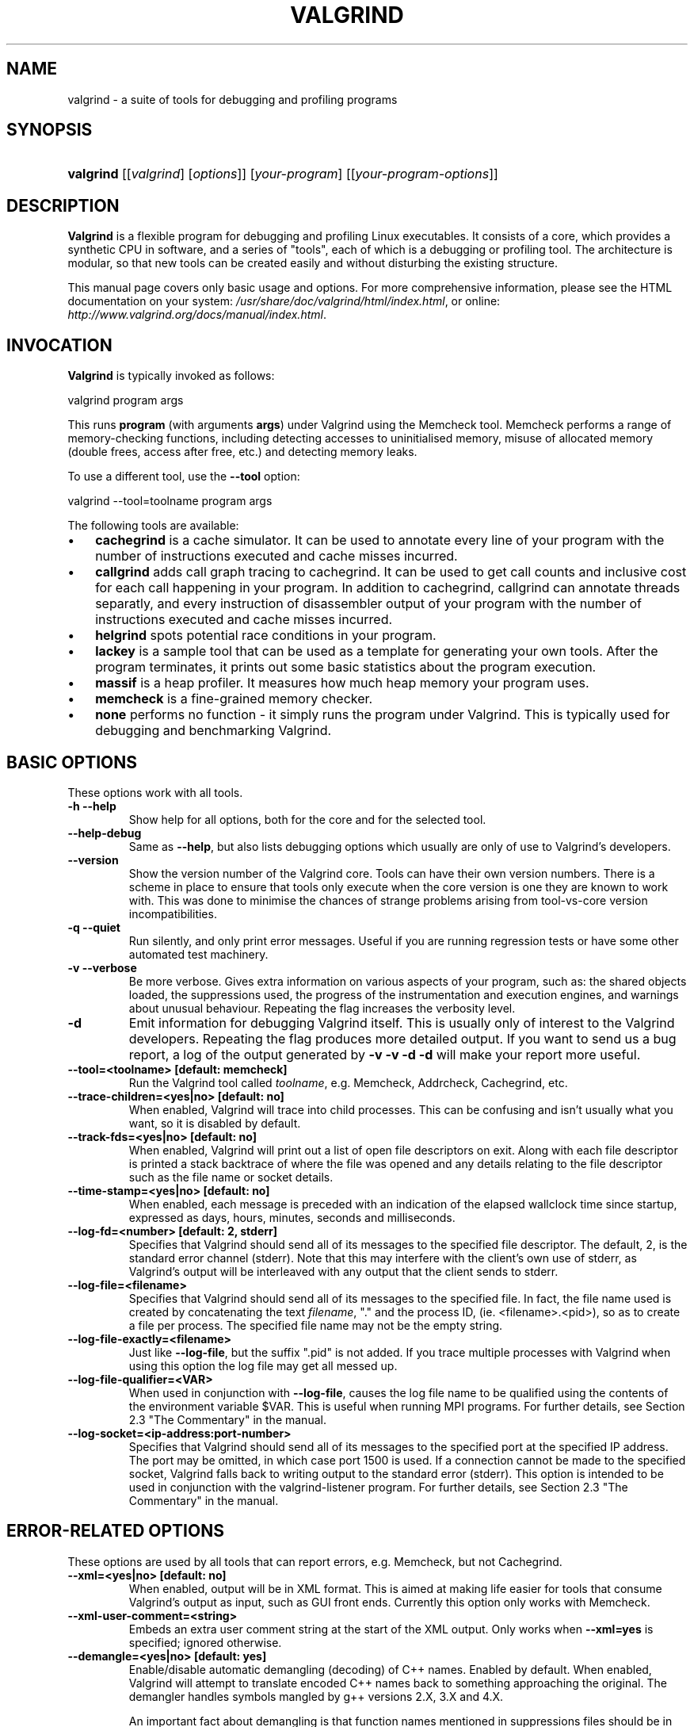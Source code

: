 .\" ** You probably do not want to edit this file directly **
.\" It was generated using the DocBook XSL Stylesheets (version 1.69.0).
.\" Instead of manually editing it, you probably should edit the DocBook XML
.\" source for it and then use the DocBook XSL Stylesheets to regenerate it.
.TH "VALGRIND" "1" "06/06/2006" "Release 3.2.0" "Release 3.2.0"
.\" disable hyphenation
.nh
.\" disable justification (adjust text to left margin only)
.ad l
.SH "NAME"
valgrind \- a suite of tools for debugging and profiling programs
.SH "SYNOPSIS"
.HP 9
\fBvalgrind\fR [[\fIvalgrind\fR]\ [\fIoptions\fR]] [\fIyour\-program\fR] [[\fIyour\-program\-options\fR]]
.SH "DESCRIPTION"
.PP
\fBValgrind\fR 
is a flexible program for debugging and profiling Linux executables. It consists of a core, which provides a synthetic CPU in software, and a series of "tools", each of which is a debugging or profiling tool. The architecture is modular, so that new tools can be created easily and without disturbing the existing structure.
.PP
This manual page covers only basic usage and options. For more comprehensive information, please see the HTML documentation on your system: 
\fI/usr/share/doc/valgrind/html/index.html\fR, or online: 
\fIhttp://www.valgrind.org/docs/manual/index.html\fR.
.SH "INVOCATION"
.PP
\fBValgrind\fR 
is typically invoked as follows: 

.nf
    valgrind program args
.fi
 
This runs 
\fBprogram\fR 
(with arguments 
\fBargs\fR) under Valgrind using the Memcheck tool. Memcheck performs a range of memory\-checking functions, including detecting accesses to uninitialised memory, misuse of allocated memory (double frees, access after free, etc.) and detecting memory leaks.
.PP
To use a different tool, use the 
\fB\-\-tool\fR 
option: 

.nf
    valgrind \-\-tool=toolname program args
.fi

.PP
The following tools are available:
.TP 3
\(bu
\fBcachegrind\fR 
is a cache simulator. It can be used to annotate every line of your program with the number of instructions executed and cache misses incurred.
.TP
\(bu
\fBcallgrind\fR 
adds call graph tracing to cachegrind. It can be used to get call counts and inclusive cost for each call happening in your program. In addition to cachegrind, callgrind can annotate threads separatly, and every instruction of disassembler output of your program with the number of instructions executed and cache misses incurred.
.TP
\(bu
\fBhelgrind\fR 
spots potential race conditions in your program.
.TP
\(bu
\fBlackey\fR 
is a sample tool that can be used as a template for generating your own tools. After the program terminates, it prints out some basic statistics about the program execution.
.TP
\(bu
\fBmassif\fR 
is a heap profiler. It measures how much heap memory your program uses.
.TP
\(bu
\fBmemcheck\fR 
is a fine\-grained memory checker.
.TP
\(bu
\fBnone\fR 
performs no function \- it simply runs the program under Valgrind. This is typically used for debugging and benchmarking Valgrind.
.SH "BASIC OPTIONS"
.PP
These options work with all tools.
.TP
\fB\-h \-\-help\fR
Show help for all options, both for the core and for the selected tool.
.TP
\fB\-\-help\-debug\fR
Same as 
\fB\-\-help\fR, but also lists debugging options which usually are only of use to Valgrind's developers.
.TP
\fB\-\-version\fR
Show the version number of the Valgrind core. Tools can have their own version numbers. There is a scheme in place to ensure that tools only execute when the core version is one they are known to work with. This was done to minimise the chances of strange problems arising from tool\-vs\-core version incompatibilities.
.TP
\fB\-q \-\-quiet\fR
Run silently, and only print error messages. Useful if you are running regression tests or have some other automated test machinery.
.TP
\fB\-v \-\-verbose\fR
Be more verbose. Gives extra information on various aspects of your program, such as: the shared objects loaded, the suppressions used, the progress of the instrumentation and execution engines, and warnings about unusual behaviour. Repeating the flag increases the verbosity level.
.TP
\fB\-d\fR
Emit information for debugging Valgrind itself. This is usually only of interest to the Valgrind developers. Repeating the flag produces more detailed output. If you want to send us a bug report, a log of the output generated by 
\fB\-v \-v \-d \-d\fR 
will make your report more useful.
.TP
\fB\-\-tool=<toolname> [default: memcheck] \fR
Run the Valgrind tool called 
\fItoolname\fR, e.g. Memcheck, Addrcheck, Cachegrind, etc.
.TP
\fB\-\-trace\-children=<yes|no> [default: no] \fR
When enabled, Valgrind will trace into child processes. This can be confusing and isn't usually what you want, so it is disabled by default.
.TP
\fB\-\-track\-fds=<yes|no> [default: no] \fR
When enabled, Valgrind will print out a list of open file descriptors on exit. Along with each file descriptor is printed a stack backtrace of where the file was opened and any details relating to the file descriptor such as the file name or socket details.
.TP
\fB\-\-time\-stamp=<yes|no> [default: no] \fR
When enabled, each message is preceded with an indication of the elapsed wallclock time since startup, expressed as days, hours, minutes, seconds and milliseconds.
.TP
\fB\-\-log\-fd=<number> [default: 2, stderr] \fR
Specifies that Valgrind should send all of its messages to the specified file descriptor. The default, 2, is the standard error channel (stderr). Note that this may interfere with the client's own use of stderr, as Valgrind's output will be interleaved with any output that the client sends to stderr.
.TP
\fB\-\-log\-file=<filename> \fR
Specifies that Valgrind should send all of its messages to the specified file. In fact, the file name used is created by concatenating the text 
\fIfilename\fR, "." and the process ID, (ie. <filename>.<pid>), so as to create a file per process. The specified file name may not be the empty string.
.TP
\fB\-\-log\-file\-exactly=<filename> \fR
Just like 
\fB\-\-log\-file\fR, but the suffix 
".pid" 
is not added. If you trace multiple processes with Valgrind when using this option the log file may get all messed up.
.TP
\fB\-\-log\-file\-qualifier=<VAR> \fR
When used in conjunction with 
\fB\-\-log\-file\fR, causes the log file name to be qualified using the contents of the environment variable 
$VAR. This is useful when running MPI programs. For further details, see 
Section 2.3 "The Commentary" 
in the manual.
.TP
\fB\-\-log\-socket=<ip\-address:port\-number> \fR
Specifies that Valgrind should send all of its messages to the specified port at the specified IP address. The port may be omitted, in which case port 1500 is used. If a connection cannot be made to the specified socket, Valgrind falls back to writing output to the standard error (stderr). This option is intended to be used in conjunction with the 
valgrind\-listener 
program. For further details, see 
Section 2.3 "The Commentary" 
in the manual.
.SH "ERROR\-RELATED OPTIONS"
.PP
These options are used by all tools that can report errors, e.g. Memcheck, but not Cachegrind.
.TP
\fB\-\-xml=<yes|no> [default: no] \fR
When enabled, output will be in XML format. This is aimed at making life easier for tools that consume Valgrind's output as input, such as GUI front ends. Currently this option only works with Memcheck.
.TP
\fB\-\-xml\-user\-comment=<string> \fR
Embeds an extra user comment string at the start of the XML output. Only works when 
\fB\-\-xml=yes\fR 
is specified; ignored otherwise.
.TP
\fB\-\-demangle=<yes|no> [default: yes] \fR
Enable/disable automatic demangling (decoding) of C++ names. Enabled by default. When enabled, Valgrind will attempt to translate encoded C++ names back to something approaching the original. The demangler handles symbols mangled by g++ versions 2.X, 3.X and 4.X.

An important fact about demangling is that function names mentioned in suppressions files should be in their mangled form. Valgrind does not demangle function names when searching for applicable suppressions, because to do otherwise would make suppressions file contents dependent on the state of Valgrind's demangling machinery, and would also be slow and pointless.
.TP
\fB\-\-num\-callers=<number> [default: 12] \fR
By default, Valgrind shows twelve levels of function call names to help you identify program locations. You can change that number with this option. This can help in determining the program's location in deeply\-nested call chains. Note that errors are commoned up using only the top four function locations (the place in the current function, and that of its three immediate callers). So this doesn't affect the total number of errors reported.

The maximum value for this is 50. Note that higher settings will make Valgrind run a bit more slowly and take a bit more memory, but can be useful when working with programs with deeply\-nested call chains.
.TP
\fB\-\-error\-limit=<yes|no> [default: yes] \fR
When enabled, Valgrind stops reporting errors after 10,000,000 in total, or 1,000 different ones, have been seen. This is to stop the error tracking machinery from becoming a huge performance overhead in programs with many errors.
.TP
\fB\-\-error\-exitcode=<number> [default: 0] \fR
Specifies an alternative exit code to return if Valgrind reported any errors in the run. When set to the default value (zero), the return value from Valgrind will always be the return value of the process being simulated. When set to a nonzero value, that value is returned instead, if Valgrind detects any errors. This is useful for using Valgrind as part of an automated test suite, since it makes it easy to detect test cases for which Valgrind has reported errors, just by inspecting return codes.
.TP
\fB\-\-show\-below\-main=<yes|no> [default: no] \fR
By default, stack traces for errors do not show any functions that appear beneath 
\fBmain()\fR 
(or similar functions such as glibc's 
\fB__libc_start_main()\fR, if 
\fBmain()\fR 
is not present in the stack trace); most of the time it's uninteresting C library stuff. If this option is enabled, those entries below 
\fBmain()\fR 
will be shown.
.TP
\fB\-\-suppressions=<filename> [default: $PREFIX/lib/valgrind/default.supp] \fR
Specifies an extra file from which to read descriptions of errors to suppress. You may use as many extra suppressions files as you like.
.TP
\fB\-\-gen\-suppressions=<yes|no|all> [default: no] \fR
When set to 
\fIyes\fR, Valgrind will pause after every error shown and print the line: 

.nf
    \-\-\-\- Print suppression ? \-\-\- [Return/N/n/Y/y/C/c] \-\-\-\-
.fi
 
The prompt's behaviour is the same as for the 
\fB\-\-db\-attach\fR 
option (see below).

If you choose to, Valgrind will print out a suppression for this error. You can then cut and paste it into a suppression file if you don't want to hear about the error in the future.

When set to 
\fIall\fR, Valgrind will print a suppression for every reported error, without querying the user.

This option is particularly useful with C++ programs, as it prints out the suppressions with mangled names, as required.

Note that the suppressions printed are as specific as possible. You may want to common up similar ones, eg. by adding wildcards to function names. Also, sometimes two different errors are suppressed by the same suppression, in which case Valgrind will output the suppression more than once, but you only need to have one copy in your suppression file (but having more than one won't cause problems). Also, the suppression name is given as 
<insert a suppression name here>; the name doesn't really matter, it's only used with the 
\fB\-v\fR 
option which prints out all used suppression records.
.TP
\fB\-\-db\-attach=<yes|no> [default: no] \fR
When enabled, Valgrind will pause after every error shown and print the line: 

.nf
    \-\-\-\- Attach to debugger ? \-\-\- [Return/N/n/Y/y/C/c] \-\-\-\-
.fi
 
Pressing 
\fIRet\fR, or 
\fIN Ret\fR 
or 
\fIn Ret\fR, causes Valgrind not to start a debugger for this error.

Pressing 
\fIY Ret\fR 
or 
\fIy Ret\fR 
causes Valgrind to start a debugger for the program at this point. When you have finished with the debugger, quit from it, and the program will continue. Trying to continue from inside the debugger doesn't work.

\fIC Ret\fR 
or 
\fIc Ret\fR 
causes Valgrind not to start a debugger, and not to ask again.

\fBNote:\fR \fB\-\-db\-attach=yes\fR 
conflicts with 
\fB\-\-trace\-children=yes\fR. You can't use them together. Valgrind refuses to start up in this situation.

May 2002: this is a historical relic which could be easily fixed if it gets in your way. Mail us and complain if this is a problem for you.

Nov 2002: if you're sending output to a logfile or to a network socket, I guess this option doesn't make any sense. Caveat emptor.
.TP
\fB\-\-db\-command=<command> [default: gdb \-nw %f %p] \fR
Specify the debugger to use with the 
\fB\-\-db\-attach\fR 
command. The default debugger is gdb. This option is a template that is expanded by Valgrind at runtime. 
%f 
is replaced with the executable's file name and 
%p 
is replaced by the process ID of the executable.

This specifies how Valgrind will invoke the debugger. By default it will use whatever GDB is detected at build time, which is usually 
/usr/bin/gdb. Using this command, you can specify some alternative command to invoke the debugger you want to use.

The command string given can include one or instances of the 
%p 
and 
%f 
expansions. Each instance of 
%p 
expands to the PID of the process to be debugged and each instance of 
%f 
expands to the path to the executable for the process to be debugged.
.TP
\fB\-\-input\-fd=<number> [default: 0, stdin] \fR
When using 
\fB\-\-db\-attach=yes\fR 
and 
\fB\-\-gen\-suppressions=yes\fR, Valgrind will stop so as to read keyboard input from you, when each error occurs. By default it reads from the standard input (stdin), which is problematic for programs which close stdin. This option allows you to specify an alternative file descriptor from which to read input.
.TP
\fB\-\-max\-stackframe=<number> [default: 2000000] \fR
The maximum size of a stack frame \- if the stack pointer moves by more than this amount then Valgrind will assume that the program is switching to a different stack.

You may need to use this option if your program has large stack\-allocated arrays. Valgrind keeps track of your program's stack pointer. If it changes by more than the threshold amount, Valgrind assumes your program is switching to a different stack, and Memcheck behaves differently than it would for a stack pointer change smaller than the threshold. Usually this heuristic works well. However, if your program allocates large structures on the stack, this heuristic will be fooled, and Memcheck will subsequently report large numbers of invalid stack accesses. This option allows you to change the threshold to a different value.

You should only consider use of this flag if Valgrind's debug output directs you to do so. In that case it will tell you the new threshold you should specify.

In general, allocating large structures on the stack is a bad idea, because (1) you can easily run out of stack space, especially on systems with limited memory or which expect to support large numbers of threads each with a small stack, and (2) because the error checking performed by Memcheck is more effective for heap\-allocated data than for stack\-allocated data. If you have to use this flag, you may wish to consider rewriting your code to allocate on the heap rather than on the stack.
.SH "MALLOC()\-RELATED OPTIONS"
.PP
For tools that use their own version of 
malloc() 
(e.g. Memcheck and Massif), the following options apply.
.TP
\fB\-\-alignment=<number> [default: 8] \fR
By default Valgrind's 
\fBmalloc()\fR, 
\fBrealloc()\fR, etc, return 8\-byte aligned addresses. This is standard for most processors. However, some programs might assume that 
\fBmalloc()\fR 
et al return 16\-byte or more aligned memory. The supplied value must be between 8 and 4096 inclusive, and must be a power of two.
.SH "UNCOMMON OPTIONS"
.PP
These options apply to all tools, as they affect certain obscure workings of the Valgrind core. Most people won't need to use these.
.TP
\fB\-\-run\-libc\-freeres=<yes|no> [default: yes] \fR
The GNU C library (\fBlibc.so\fR), which is used by all programs, may allocate memory for its own uses. Usually it doesn't bother to free that memory when the program ends \- there would be no point, since the Linux kernel reclaims all process resources when a process exits anyway, so it would just slow things down.

The glibc authors realised that this behaviour causes leak checkers, such as Valgrind, to falsely report leaks in glibc, when a leak check is done at exit. In order to avoid this, they provided a routine called 
\fB__libc_freeres\fR 
specifically to make glibc release all memory it has allocated. Memcheck therefore tries to run 
\fB__libc_freeres\fR 
at exit.

Unfortunately, in some versions of glibc, 
\fB__libc_freeres\fR 
is sufficiently buggy to cause segmentation faults. This is particularly noticeable on Red Hat 7.1. So this flag is provided in order to inhibit the run of 
\fB__libc_freeres\fR. If your program seems to run fine on Valgrind, but segfaults at exit, you may find that 
\fB\-\-run\-libc\-freeres=no\fR 
fixes that, although at the cost of possibly falsely reporting space leaks in 
\fIlibc.so\fR.
.TP
\fB\-\-sim\-hints=hint1,hint2,... \fR
Pass miscellaneous hints to Valgrind which slightly modify the simulated behaviour in nonstandard or dangerous ways, possibly to help the simulation of strange features. By default no hints are enabled. Use with caution! Currently known hints are:
.RS
.TP 3
\(bu
\fBlax\-ioctls: \fR 
Be very lax about ioctl handling; the only assumption is that the size is correct. Doesn't require the full buffer to be initialized when writing. Without this, using some device drivers with a large number of strange ioctl commands becomes very tiresome.
.TP
\(bu
\fBenable\-inner: \fR 
Enable some special magic needed when the program being run is itself Valgrind.
.RE
.IP
.TP
\fB\-\-kernel\-variant=variant1,variant2,...\fR
Handle system calls and ioctls arising from minor variants of the default kernel for this platform. This is useful for running on hacked kernels or with kernel modules which support nonstandard ioctls, for example. Use with caution. If you don't understand what this option does then you almost certainly don't need it. Currently known variants are:
.RS
.TP 3
\(bu
\fBbproc: \fR 
Support the sys_broc system call on x86. This is for running on BProc, which is a minor variant of standard Linux which is sometimes used for building clusters.
.RE
.IP
.TP
\fB\-\-show\-emwarns=<yes|no> [default: no] \fR
When enabled, Valgrind will emit warnings about its CPU emulation in certain cases. These are usually not interesting.
.TP
\fB\-\-smc\-check=<none|stack|all> [default: stack] \fR
This option controls Valgrind's detection of self\-modifying code. Valgrind can do no detection, detect self\-modifying code on the stack, or detect self\-modifying code anywhere. Note that the default option will catch the vast majority of cases, as far as we know. Running with 
\fIall\fR 
will slow Valgrind down greatly (but running with 
\fInone\fR 
will rarely speed things up, since very little code gets put on the stack for most programs).
.SH "DEBUGGING VALGRIND OPTIONS"
.PP
There are also some options for debugging Valgrind itself. You shouldn't need to use them in the normal run of things. If you wish to see the list, use the 
\fB\-\-help\-debug\fR 
option.
.SH "MEMCHECK OPTIONS"
.TP
\fB\-\-leak\-check=<no|summary|yes|full> [default: summary] \fR
When enabled, search for memory leaks when the client program finishes. A memory leak means a malloc'd block, which has not yet been free'd, but to which no pointer can be found. Such a block can never be free'd by the program, since no pointer to it exists. If set to 
\fIsummary\fR, it says how many leaks occurred. If set to 
\fIfull\fR 
or 
\fIyes\fR, it gives details of each individual leak.
.TP
\fB\-\-show\-reachable=<yes|no> [default: no] \fR
When disabled, the memory leak detector only shows blocks for which it cannot find a pointer to at all, or it can only find a pointer to the middle of. These blocks are prime candidates for memory leaks. When enabled, the leak detector also reports on blocks which it could find a pointer to. Your program could, at least in principle, have freed such blocks before exit. Contrast this to blocks for which no pointer, or only an interior pointer could be found: they are more likely to indicate memory leaks, because you do not actually have a pointer to the start of the block which you can hand to 
\fBfree\fR, even if you wanted to.
.TP
\fB\-\-leak\-resolution=<low|med|high> [default: low] \fR
When doing leak checking, determines how willing 
\fBmemcheck\fR 
is to consider different backtraces to be the same. When set to 
\fIlow\fR, only the first two entries need match. When 
\fImed\fR, four entries have to match. When 
\fIhigh\fR, all entries need to match.

For hardcore leak debugging, you probably want to use 
\fB\-\-leak\-resolution=high\fR 
together with 
\fB\-\-num\-callers=40\fR 
or some such large number. Note however that this can give an overwhelming amount of information, which is why the defaults are 4 callers and low\-resolution matching.

Note that the 
\fB\-\-leak\-resolution=\fR 
setting does not affect 
\fBmemcheck's\fR 
ability to find leaks. It only changes how the results are presented.
.TP
\fB\-\-freelist\-vol=<number> [default: 5000000] \fR
When the client program releases memory using 
\fBfree\fR 
(in 
C) or delete (C++), that memory is not immediately made available for re\-allocation. Instead, it is marked inaccessible and placed in a queue of freed blocks. The purpose is to defer as long as possible the point at which freed\-up memory comes back into circulation. This increases the chance that 
\fBmemcheck\fR 
will be able to detect invalid accesses to blocks for some significant period of time after they have been freed.

This flag specifies the maximum total size, in bytes, of the blocks in the queue. The default value is five million bytes. Increasing this increases the total amount of memory used by 
\fBmemcheck\fR 
but may detect invalid uses of freed blocks which would otherwise go undetected.
.TP
\fB\-\-workaround\-gcc296\-bugs=<yes|no> [default: no] \fR
When enabled, assume that reads and writes some small distance below the stack pointer are due to bugs in gcc 2.96, and does not report them. The "small distance" is 256 bytes by default. Note that gcc 2.96 is the default compiler on some older Linux distributions (RedHat 7.X) and so you may need to use this flag. Do not use it if you do not have to, as it can cause real errors to be overlooked. A better alternative is to use a more recent gcc/g++ in which this bug is fixed.
.TP
\fB\-\-partial\-loads\-ok=<yes|no> [default: no] \fR
Controls how 
\fBmemcheck\fR 
handles word\-sized, word\-aligned loads from addresses for which some bytes are addressible and others are not. When 
\fIyes\fR, such loads do not elicit an address error. Instead, the loaded V bytes corresponding to the illegal addresses indicate Undefined, and those corresponding to legal addresses are loaded from shadow memory, as usual.

When 
\fIno\fR, loads from partially invalid addresses are treated the same as loads from completely invalid addresses: an illegal\-address error is issued, and the resulting V bytes indicate valid data.

Note that code that behaves in this way is in violation of the the ISO C/C++ standards, and should be considered broken. If at all possible, such code should be fixed. This flag should be used only as a last resort.
.TP
\fB\-\-undef\-value\-errors=<yes|no> [default: yes] \fR
Controls whether 
\fBmemcheck\fR 
detects dangerous uses of undefined value errors. When 
\fIyes\fR, Memcheck behaves like Addrcheck, a lightweight memory\-checking tool that used to be part of Valgrind, which didn't detect undefined value errors. Use this option if you don't like seeing undefined value errors.
.SH "CACHEGRIND OPTIONS"
.PP
Manually specifies the I1/D1/L2 cache configuration, where 
\fIsize\fR 
and 
\fIline_size\fR 
are measured in bytes. The three items must be comma\-separated, but with no spaces, eg: 

.nf
    valgrind \-\-tool=cachegrind \-\-I1=65535,2,64
.fi
 
You can specify one, two or three of the I1/D1/L2 caches. Any level not manually specified will be simulated using the configuration found in the normal way (via the CPUID instruction for automagic cache configuration, or failing that, via defaults).
.TP
\fB\-\-I1=<size>,<associativity>,<line size> \fR
Specify the size, associativity and line size of the level 1 instruction cache.
.TP
\fB\-\-D1=<size>,<associativity>,<line size> \fR
Specify the size, associativity and line size of the level 1 data cache.
.TP
\fB\-\-L2=<size>,<associativity>,<line size> \fR
Specify the size, associativity and line size of the level 2 cache.
.SH "CALLGRIND OPTIONS"
<xi:include></xi:include>.SH "MASSIF OPTIONS"
.TP
\fB\-\-heap=<yes|no> [default: yes] \fR
When enabled, profile heap usage in detail. Without it, the 
\fImassif.pid.txt\fR 
or 
\fImassif.pid.html\fR 
will be very short.
.TP
\fB\-\-heap\-admin=<number> [default: 8] \fR
The number of admin bytes per block to use. This can only be an estimate of the average, since it may vary. The allocator used by 
glibc 
requires somewhere between 4 to 15 bytes per block, depending on various factors. It also requires admin space for freed blocks, although 
\fBmassif\fR 
does not count this.
.TP
\fB\-\-stacks=<yes|no> [default: yes] \fR
When enabled, include stack(s) in the profile. Threaded programs can have multiple stacks.
.TP
\fB\-\-depth=<number> [default: 3] \fR
Depth of call chains to present in the detailed heap information. Increasing it will give more information, but 
\fBmassif\fR 
will run the program more slowly, using more memory, and produce a bigger 
\fImassif.pid.txt\fR 
or 
\fImassif.pid.hp\fR 
file.
.TP
\fB\-\-alloc\-fn=<name> \fR
Specify a function that allocates memory. This is useful for functions that are wrappers to 
\fBmalloc()\fR, which can fill up the context information uselessly (and give very uninformative bands on the graph). Functions specified will be ignored in contexts, i.e. treated as though they were 
\fBmalloc()\fR. This option can be specified multiple times on the command line, to name multiple functions.
.TP
\fB\-\-format=<text|html> [default: text] \fR
Produce the detailed heap information in text or HTML format. The file suffix used will be either 
\fI.txt\fR 
or 
\fI.html\fR.
.SH "HELGRIND OPTIONS"
.TP
\fB\-\-private\-stacks=<yes|no> [default: no] \fR
Assume thread stacks are used privately.
.TP
\fB\-\-show\-last\-access=<yes|some|no> [default: no] \fR
Show location of last word access on error.
.SH "LACKEY OPTIONS"
.TP
\fB\-\-fnname=<name> [default: _dl_runtime_resolve()] \fR
Count calls to <name>.
.TP
\fB\-\-detailed\-counts=<no|yes> [default: no] \fR
Count loads, stores and alu ops.
.SH "SEE ALSO"
.PP
 \fI/usr/share/doc/valgrind/html/index.html\fR, and/or 
\fIhttp://www.valgrind.org/docs/manual/index.html\fR.
.SH "AUTHOR"
.PP
This manpage has been written by Andres Roldan <aroldan@debian.org> for the Debian Project, but can be used for any other distribution.
.PP
Updated, rearranged and expanded by Robert Walsh <rjwalsh@durables.org> for the 2.4.0 release, and by other Valgrind developers subsequently.
